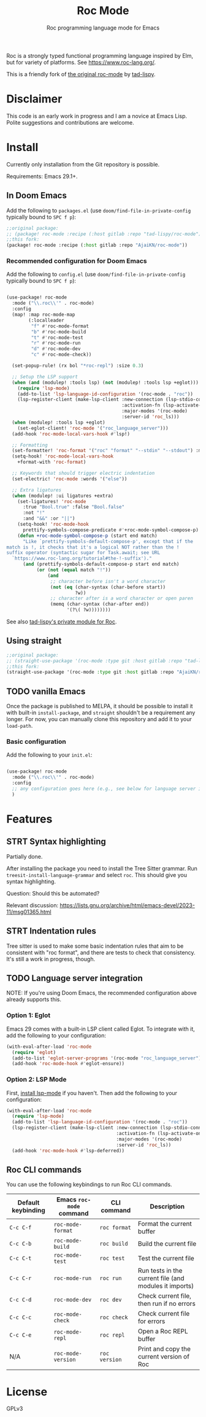 #+title: Roc Mode
#+subtitle: Roc programming language mode for Emacs

Roc is a strongly typed functional programming language inspired by Elm, but for variety of platforms. See https://www.roc-lang.org/.

This is a friendly fork of [[https://gitlab.com/tad-lispy/roc-mode][the original roc-mode]] by [[https://tad-lispy.com/][tad-lispy]].

* Disclaimer

This code is an early work in progress and I am a novice at Emacs Lisp. Polite suggestions and contributions are welcome.

* Install

Currently only installation from the Git repository is possible.

Requirements: Emacs 29.1+.

** In Doom Emacs

Add the following to ~packages.el~ (use ~doom/find-file-in-private-config~ typically bound to ~SPC f p~):

#+begin_src emacs-lisp :noeval
;;original package:
;; (package! roc-mode :recipe (:host gitlab :repo "tad-lispy/roc-mode"))
;;this fork:
(package! roc-mode :recipe (:host gitlab :repo "AjaiKN/roc-mode"))
#+end_src

*** Recommended configuration for Doom Emacs

Add the following to ~config.el~ (use ~doom/find-file-in-private-config~ typically bound to ~SPC f p~):

#+begin_src emacs-lisp :noeval

(use-package! roc-mode
  :mode ("\\.roc\\'" . roc-mode)
  :config
  (map! :map roc-mode-map
        (:localleader
         "f" #'roc-mode-format
         "b" #'roc-mode-build
         "t" #'roc-mode-test
         "r" #'roc-mode-run
         "d" #'roc-mode-dev
         "c" #'roc-mode-check))

  (set-popup-rule! (rx bol "*roc-repl") :size 0.3)

  ;; Setup the LSP support
  (when (and (modulep! :tools lsp) (not (modulep! :tools lsp +eglot)))
    (require 'lsp-mode)
    (add-to-list 'lsp-language-id-configuration '(roc-mode . "roc"))
    (lsp-register-client (make-lsp-client :new-connection (lsp-stdio-connection "roc_language_server")
                                          :activation-fn (lsp-activate-on "roc")
                                          :major-modes '(roc-mode)
                                          :server-id 'roc_ls)))
  (when (modulep! :tools lsp +eglot)
    (set-eglot-client! 'roc-mode '("roc_language_server")))
  (add-hook 'roc-mode-local-vars-hook #'lsp!)

  ;; Formatting
  (set-formatter! 'roc-format '("roc" "format" "--stdin" "--stdout") :modes '(roc-mode))
  (setq-hook! 'roc-mode-local-vars-hook
    +format-with 'roc-format)

  ;; Keywords that should trigger electric indentation
  (set-electric! 'roc-mode :words '("else"))

  ;; Extra ligatures
  (when (modulep! :ui ligatures +extra)
    (set-ligatures! 'roc-mode
      :true "Bool.true" :false "Bool.false"
      :not "!"
      :and "&&" :or "||")
    (setq-hook! 'roc-mode-hook
      prettify-symbols-compose-predicate #'+roc-mode-symbol-compose-p)
    (defun +roc-mode-symbol-compose-p (start end match)
      "Like `prettify-symbols-default-compose-p', except that if the
match is !, it checks that it's a logical NOT rather than the !
suffix operator (syntactic sugar for Task.await; see URL
  `https://www.roc-lang.org/tutorial#the-!-suffix')."
      (and (prettify-symbols-default-compose-p start end match)
           (or (not (equal match "!"))
               (and
                ;; character before isn't a word character
                (not (eq (char-syntax (char-before start))
                         ?w))
                ;; character after is a word character or open paren
                (memq (char-syntax (char-after end))
                      '(?\( ?w))))))))
#+end_src

See also [[https://gitlab.com/tad-lispy/nixos-configuration/-/tree/main/doom-emacs/modules/lang/roc][tad-lispy's private module for Roc]].

** Using straight

#+begin_src emacs-lisp
;;original package:
;; (straight-use-package '(roc-mode :type git :host gitlab :repo "tad-lispy/roc-mode"))
;;this fork:
(straight-use-package '(roc-mode :type git :host gitlab :repo "AjaiKN/roc-mode"))
#+end_src

** TODO vanilla Emacs

Once the package is published to MELPA, it should be possible to install it with built-in ~install-package~, and ~straight~ shouldn't be a requirement any longer. For now, you can manually clone this repository and add it to your ~load-path~.

*** Basic configuration

Add the following to your ~init.el~:

#+begin_src emacs-lisp :noeval

(use-package! roc-mode
  :mode ("\\.roc\\'" . roc-mode)
  :config
  ;; any configuration goes here (e.g., see below for language server integration)...
  )
#+end_src

* Features

** STRT Syntax highlighting

Partially done.

After installing the package you need to install the Tree Sitter grammar. Run ~treesit-install-language-grammar~ and select ~roc~. This should give you syntax highlighting.

Question: Should this be automated?

Relevant discussion: https://lists.gnu.org/archive/html/emacs-devel/2023-11/msg01365.html

** STRT Indentation rules

Tree sitter is used to make some basic indentation rules that aim to be consistent with "roc format", and there are tests to check that consistency. It's still a work in progress, though.

** TODO Language server integration

NOTE: If you're using Doom Emacs, the recommended configuration above already supports this.

*** Option 1: Eglot

Emacs 29 comes with a built-in LSP client called Eglot. To integrate with it, add the following to your configuration:

#+begin_src emacs-lisp :noeval
(with-eval-after-load 'roc-mode
  (require 'eglot)
  (add-to-list 'eglot-server-programs '(roc-mode "roc_language_server"))
  (add-hook 'roc-mode-hook #'eglot-ensure))
#+end_src

*** Option 2: LSP Mode

First, [[https://emacs-lsp.github.io/lsp-mode/page/installation/][install lsp-mode]] if you haven't. Then add the following to your configuration:

#+begin_src emacs-lisp :noeval
(with-eval-after-load 'roc-mode
  (require 'lsp-mode)
  (add-to-list 'lsp-language-id-configuration '(roc-mode . "roc"))
  (lsp-register-client (make-lsp-client :new-connection (lsp-stdio-connection "roc_ls")
                                        :activation-fn (lsp-activate-on "roc")
                                        :major-modes '(roc-mode)
                                        :server-id 'roc_ls))
  (add-hook 'roc-mode-hook #'lsp-deferred))
#+end_src

** Roc CLI commands

You can use the following keybindings to run Roc CLI commands.

| Default keybinding | Emacs ~roc-mode~ command | CLI command   | Description                                            |
|--------------------+--------------------------+---------------+--------------------------------------------------------|
| ~C-c C-f~          | ~roc-mode-format~        | ~roc format~  | Format the current buffer                              |
| ~C-c C-b~          | ~roc-mode-build~         | ~roc build~   | Build the current file                                 |
| ~C-c C-t~          | ~roc-mode-test~          | ~roc test~    | Test the current file                                  |
| ~C-c C-r~          | ~roc-mode-run~           | ~roc run~     | Run tests in the current file (and modules it imports) |
| ~C-c C-d~          | ~roc-mode-dev~           | ~roc dev~     | Check current file, then run if no errors              |
| ~C-c C-c~          | ~roc-mode-check~         | ~roc check~   | Check current file for errors                          |
| ~C-c C-e~          | ~roc-mode-repl~         | ~roc repl~   | Open a Roc REPL buffer    |
| N/A                | ~roc-mode-version~       | ~roc version~ | Print and copy the current version of Roc              |

* License

GPLv3

